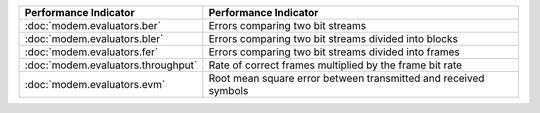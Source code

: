 ================================== =================================================================
Performance Indicator              Performance Indicator
================================== =================================================================
:doc:`modem.evaluators.ber`        Errors comparing two bit streams
:doc:`modem.evaluators.bler`       Errors comparing two bit streams divided into blocks
:doc:`modem.evaluators.fer`        Errors comparing two bit streams divided into frames
:doc:`modem.evaluators.throughput` Rate of correct frames multiplied by the frame bit rate
:doc:`modem.evaluators.evm`        Root mean square error between transmitted and received symbols
================================== =================================================================
